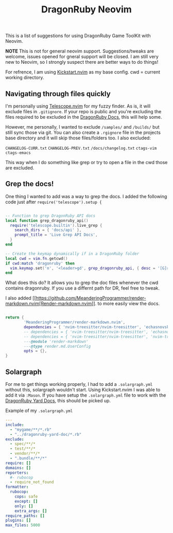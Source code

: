 
#+title: DragonRuby Neovim


  This is a list of suggestions for using DragonRuby Game ToolKit with Neovim.

  *NOTE* This is not for general neovim support. Suggestions/tweaks are welcome, issues opened for gneral support will be closed. I am still very new to Neovim, so I strongly suspect there are better ways to do things!

  For refrence, I am using [[https://github.com/nvim-lua/kickstart.nvim][Kickstart.nvim]] as my base config. cwd = current working directory.


** Navigating through files quickly
  I'm personally using [[https://github.com/nvim-telescope/telescope.nvim][Telescope.nvim]] for my fuzzy finder. As is, it will exclude files in ~.gitignore~. If your repo is public and you're excluding the files required to be excluded in the [[https://docs.dragonruby.org/#/guides/starting-a-new-project?id=option-1-recommended][DragonRuby Docs]], this will help some.

  However, me personally, I wanted to exclude ~/samples/~ and ~/builds/~ but still sync those via git. You can also create a ~.rgignore~ file in the projects base directory and it will skip those files/folders too. I also excluded:

~CHANGELOG-CURR.txt~
~CHANGELOG-PREV.txt~
~/docs/changelog.txt~
~ctags-vim~
~ctags-emacs~

  This way when I do something like grep or try to open a file in the cwd those are excluded.

** Grep the docs!
   One thing I wanted to add was a way to grep the docs. I added the following code just after ~require('telescope').setup {~


   #+BEGIN_SRC lua

      -- Function to grep DragonRuby API docs
      local function grep_dragonruby_api()
        require('telescope.builtin').live_grep {
          search_dirs = { 'docs/api' },
          prompt_title = 'Live Grep API Docs',
        }
      end

      -- Create the keymap dynamically if in a DragonRuby folder
      local cwd = vim.fn.getcwd()
      if cwd:match 'dragonruby' then
        vim.keymap.set('n', '<leader>gd', grep_dragonruby_api, { desc = '[G]rep [D]ocs/api in DragonRuby projects' })
      end
   #+END_SRC

   What does this do? It allows you to grep the doc files whenever the cwd contains dragonruby. If you use a differnt path for DR, feel free to tweak.

   I also added [[https://github.com/MeanderingProgrammer/render-markdown.nvim[Render-markdown.nvim]]. to more easily view the docs.

   #+BEGIN_SRC lua

   return {
           'MeanderingProgrammer/render-markdown.nvim',
           dependencies = { 'nvim-treesitter/nvim-treesitter', 'echasnovski/mini.nvim' }, -- if you use the mini.nvim suite
           -- dependencies = { 'nvim-treesitter/nvim-treesitter', 'echasnovski/mini.icons' }, -- if you use standalone mini plugins
           -- dependencies = { 'nvim-treesitter/nvim-treesitter', 'nvim-tree/nvim-web-devicons' }, -- if you prefer nvim-web-devicons
           ---@module 'render-markdown'
           ---@type render.md.UserConfig
           opts = {},
   }
   #+END_SRC

** Solargraph
   For me to get things working properly, I had to add a ~.solargraph.yml~ without this, solargraph wouldn't start. Using Kickstart.nvim I was able to add it via ~:Mason~. If you have setup the ~.solargraph.yml~ file to work with the [[https://github.com/owenbutler/dragonruby-yard-doc][DragonRuby Yard Docs]], this should be picked up.

   Example of my ~.solargraph.yml~
   #+BEGIN_SRC yaml
---
include:
  - "mygame/**/*.rb"
  - "../dragonruby-yard-doc/*.rb"
exclude:
  - spec/**/*
  - test/**/*
  - vendor/**/*
  - ".bundle/**/*"
require: []
domains: []
reporters:
  #- rubocop
  - require_not_found
formatter:
  rubocop:
    cops: safe
    except: []
    only: []
    extra_args: []
require_paths: []
plugins: []
max_files: 5000
   #+END_SRC
